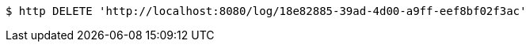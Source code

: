 [source,bash]
----
$ http DELETE 'http://localhost:8080/log/18e82885-39ad-4d00-a9ff-eef8bf02f3ac'
----